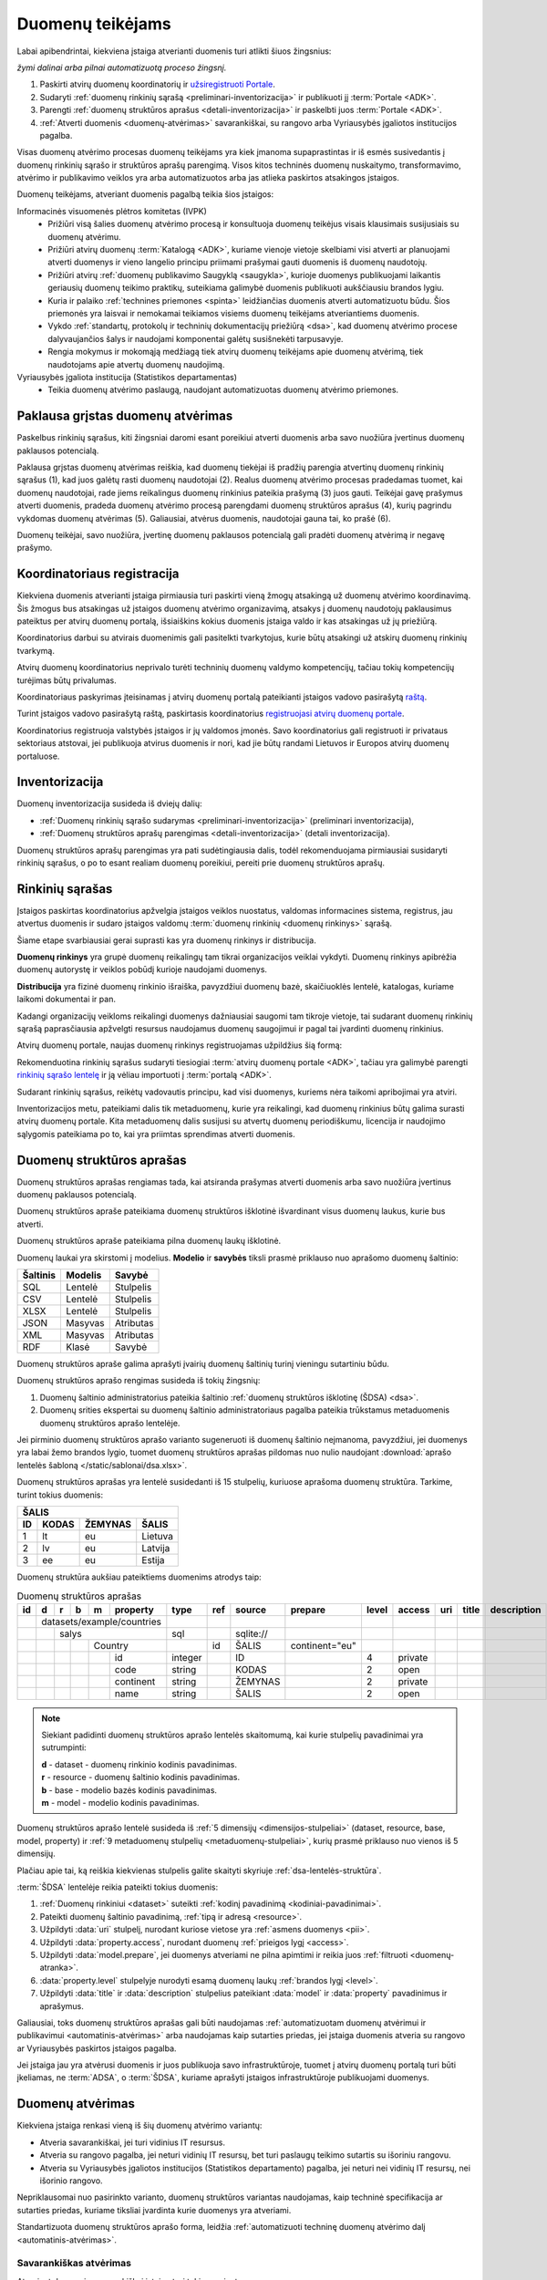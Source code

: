.. default-role:: literal

.. _atvėrimas:

Duomenų teikėjams
#################

Labai apibendrintai, kiekviena įstaiga atverianti duomenis turi atlikti šiuos
žingsnius:

.. image:: /static/zingsniai.png

|auto| *žymi dalinai arba pilnai automatizuotą proceso žingsnį.*

1. Paskirti atvirų duomenų koordinatorių ir `užsiregistruoti Portale`__.

   __ https://data.gov.lt/opening/learningmaterial/10

2. Sudaryti :ref:`duomenų rinkinių sąrašą <preliminari-inventorizacija>`
   ir publikuoti jį :term:`Portale <ADK>`.

3. Parengti :ref:`duomenų struktūros aprašus <detali-inventorizacija>` ir
   paskelbti juos :term:`Portale <ADK>`.

4. :ref:`Atverti duomenis <duomenų-atvėrimas>` savarankiškai, su rangovo arba
   Vyriausybės įgaliotos institucijos pagalba.

Visas duomenų atvėrimo procesas duomenų teikėjams yra kiek įmanoma
supaprastintas ir iš esmės susivedantis į duomenų rinkinių sąrašo ir struktūros
aprašų parengimą. Visos kitos techninės duomenų nuskaitymo, transformavimo,
atvėrimo ir publikavimo veiklos yra arba automatizuotos arba jas atlieka
paskirtos atsakingos įstaigos.

Duomenų teikėjams, atveriant duomenis pagalbą teikia šios įstaigos:

Informacinės visuomenės plėtros komitetas (IVPK)
    - Prižiūri visą šalies duomenų atvėrimo procesą ir konsultuoja duomenų
      teikėjus visais klausimais susijusiais su duomenų atvėrimu.

    - Prižiūri atvirų duomenų :term:`Katalogą <ADK>`, kuriame vienoje vietoje
      skelbiami visi atverti ar planuojami atverti duomenys ir vieno langelio
      principu priimami prašymai gauti duomenis iš duomenų naudotojų.

    - Prižiūri atvirų :ref:`duomenų publikavimo Saugyklą <saugykla>`, kurioje
      duomenys publikuojami laikantis geriausių duomenų teikimo praktikų,
      suteikiama galimybė duomenis publikuoti aukščiausiu brandos lygiu.

    - Kuria ir palaiko :ref:`technines priemones <spinta>` leidžiančias duomenis
      atverti automatizuotu būdu. Šios priemonės yra laisvai ir nemokamai
      teikiamos visiems duomenų teikėjams atveriantiems duomenis.

    - Vykdo :ref:`standartų, protokolų ir techninių dokumentacijų priežiūrą
      <dsa>`, kad duomenų atvėrimo procese dalyvaujančios šalys ir naudojami
      komponentai galėtų susišnekėti tarpusavyje.

    - Rengia mokymus ir mokomąją medžiagą tiek atvirų duomenų teikėjams apie
      duomenų atvėrimą, tiek naudotojams apie atvertų duomenų naudojimą.

Vyriausybės įgaliota institucija (Statistikos departamentas)
    - Teikia duomenų atvėrimo paslaugą, naudojant automatizuotas duomenų
      atvėrimo priemones.


Paklausa grįstas duomenų atvėrimas
==================================

.. image:: /static/paklausa.png
    :align: right

Paskelbus rinkinių sąrašus, kiti žingsniai daromi esant poreikiui atverti
duomenis arba savo nuožiūra įvertinus duomenų paklausos potencialą.

Paklausa grįstas duomenų atvėrimas reiškia, kad duomenų tiekėjai iš pradžių
parengia atvertinų duomenų rinkinių sąrašus (1), kad juos galėtų rasti duomenų
naudotojai (2). Realus duomenų atvėrimo procesas pradedamas tuomet, kai duomenų
naudotojai, rade jiems reikalingus duomenų rinkinius pateikia prašymą (3) juos
gauti. Teikėjai gavę prašymus atverti duomenis, pradeda duomenų atvėrimo
procesą parengdami duomenų struktūros aprašus (4), kurių pagrindu vykdomas
duomenų atvėrimas (5). Galiausiai, atvėrus duomenis, naudotojai gauna tai, ko
prašė (6).

Duomenų teikėjai, savo nuožiūra, įvertinę duomenų paklausos potencialą gali
pradėti duomenų atvėrimą ir negavę prašymo.

.. _koordinatoriaus-registracija:

Koordinatoriaus registracija
============================

Kiekviena duomenis atverianti įstaiga pirmiausia turi paskirti vieną žmogų
atsakingą už duomenų atvėrimo koordinavimą. Šis žmogus bus atsakingas už
įstaigos duomenų atvėrimo organizavimą, atsakys į duomenų naudotojų
paklausimus pateiktus per atvirų duomenų portalą, išsiaiškins kokius duomenis
įstaiga valdo ir kas atsakingas už jų priežiūrą.

Koordinatorius darbui su atvirais duomenimis gali pasitelkti tvarkytojus,
kurie būtų atsakingi už atskirų duomenų rinkinių tvarkymą.

Atvirų duomenų koordinatorius neprivalo turėti techninių duomenų valdymo
kompetencijų, tačiau tokių kompetencijų turėjimas būtų privalumas.

Koordinatoriaus paskyrimas įteisinamas į atvirų duomenų portalą pateikianti
įstaigos vadovo pasirašytą `raštą`__.

__ https://data.gov.lt/opening/learningmaterial/10

Turint įstaigos vadovo pasirašytą raštą, paskirtasis koordinatorius
`registruojasi atvirų duomenų portale`__.

__ https://data.gov.lt/

.. image:: static/koordinatoriaus-registracija.png
    :target: https://data.gov.lt/

Koordinatorius registruoja valstybės įstaigos ir jų valdomos įmonės. Savo
koordinatorius gali registruoti ir privataus sektoriaus atstovai, jei
publikuoja atvirus duomenis ir nori, kad jie būtų randami Lietuvos ir Europos
atvirų duomenų portaluose.


.. _inventory:

Inventorizacija
===============

Duomenų inventorizacija susideda iš dviejų dalių:

- :ref:`Duomenų rinkinių sąrašo sudarymas <preliminari-inventorizacija>`
  (preliminari inventorizacija),

- :ref:`Duomenų struktūros aprašų parengimas <detali-inventorizacija>` (detali
  inventorizacija).

Duomenų struktūros aprašų parengimas yra pati sudėtingiausia dalis, todėl
rekomenduojama pirmiausiai susidaryti rinkinių sąrašus, o po to esant realiam
duomenų poreikiui, pereiti prie duomenų struktūros aprašų.


.. _preliminari-inventorizacija:

Rinkinių sąrašas
================

Įstaigos paskirtas koordinatorius apžvelgia įstaigos veiklos nuostatus, valdomas
informacines sistema, registrus, jau atvertus duomenis ir sudaro įstaigos
valdomų :term:`duomenų rinkinių <duomenų rinkinys>` sąrašą.

Šiame etape svarbiausiai gerai suprasti kas yra duomenų rinkinys ir
distribucija.

.. image:: static/rinkinys.png
    :align: right

**Duomenų rinkinys** yra grupė duomenų reikalingų tam tikrai organizacijos
veiklai vykdyti. Duomenų rinkinys apibrėžia duomenų autorystę ir veiklos pobūdį
kurioje naudojami duomenys.

**Distribucija** yra fizinė duomenų rinkinio išraiška, pavyzdžiui duomenų bazė,
skaičiuoklės lentelė, katalogas, kuriame laikomi dokumentai ir pan.

Kadangi organizacijų veikloms reikalingi duomenys dažniausiai saugomi tam
tikroje vietoje, tai sudarant duomenų rinkinių sąrašą paprasčiausia apžvelgti
resursus naudojamus duomenų saugojimui ir pagal tai įvardinti duomenų rinkinius.

Atvirų duomenų portale, naujas duomenų rinkinys registruojamas užpildžius šią
formą:

.. image:: static/rinkinio-forma.png
    :target: https://data.gov.lt/admin/dataset/new

Rekomenduotina rinkinių sąrašus sudaryti tiesiogiai :term:`atvirų duomenų
portale <ADK>`, tačiau yra galimybė parengti `rinkinių sąrašo lentelę`__ ir ją
vėliau importuoti į :term:`portalą <ADK>`.

__ https://data.gov.lt/opening/learningmaterial/14

Sudarant rinkinių sąrašus, reikėtų vadovautis principu, kad visi duomenys,
kuriems nėra taikomi apribojimai yra atviri.

Inventorizacijos metu, pateikiami dalis tik metaduomenų, kurie yra reikalingi,
kad duomenų rinkinius būtų galima surasti atvirų duomenų portale. Kita
metaduomenų dalis susijusi su atvertų duomenų periodiškumu, licencija ir
naudojimo sąlygomis pateikiama po to, kai yra priimtas sprendimas atverti
duomenis.


.. _detali-inventorizacija:

Duomenų struktūros aprašas
==========================

Duomenų struktūros aprašas rengiamas tada, kai atsiranda prašymas atverti
duomenis arba savo nuožiūra įvertinus duomenų paklausos potencialą.

.. image:: static/aprasas.png
    :align: right

Duomenų struktūros apraše pateikiama duomenų struktūros išklotinė išvardinant
visus duomenų laukus, kurie bus atverti.

Duomenų struktūros apraše pateikiama pilna duomenų laukų išklotinė.

Duomenų laukai yra skirstomi į modelius. **Modelio** ir **savybės** tiksli
prasmė priklauso nuo aprašomo duomenų šaltinio:

========  =======  =========
Šaltinis  Modelis  Savybė
========  =======  =========
SQL       Lentelė  Stulpelis
CSV       Lentelė  Stulpelis
XLSX      Lentelė  Stulpelis
JSON      Masyvas  Atributas
XML       Masyvas  Atributas
RDF       Klasė    Savybė
========  =======  =========

Duomenų struktūros apraše galima aprašyti įvairių duomenų šaltinių turinį
vieningu sutartiniu būdu.

Duomenų struktūros aprašo rengimas susideda iš tokių žingsnių:

1. Duomenų šaltinio administratorius pateikia šaltinio :ref:`duomenų struktūros
   išklotinę (ŠDSA) <dsa>`.

2. Duomenų srities ekspertai su duomenų šaltinio administratoriaus pagalba
   pateikia trūkstamus metaduomenis duomenų struktūros aprašo lentelėje.

Jei pirminio duomenų struktūros aprašo varianto sugeneruoti iš duomenų
šaltinio neįmanoma, pavyzdžiui, jei duomenys yra labai žemo brandos lygio,
tuomet duomenų struktūros aprašas pildomas nuo nulio naudojant :download:`aprašo
lentelės šabloną </static/sablonai/dsa.xlsx>`.

Duomenų struktūros aprašas yra lentelė susidedanti iš 15 stulpelių, kuriuose
aprašoma duomenų struktūra. Tarkime, turint tokius duomenis:

====  ========  =======  ===============
ŠALIS
----------------------------------------
ID    KODAS     ŽEMYNAS  ŠALIS
====  ========  =======  ===============
1     lt        eu       Lietuva
2     lv        eu       Latvija
3     ee        eu       Estija
====  ========  =======  ===============

Duomenų struktūra aukšiau pateiktiems duomenims atrodys taip:

.. table:: Duomenų struktūros aprašas

    +----+---+---+---+---+------------+---------+-------+------------+----------------+-------+---------+-----+-------+-------------+
    | id | d | r | b | m | property   | type    | ref   | source     | prepare        | level | access  | uri | title | description |
    +====+===+===+===+===+============+=========+=======+============+================+=======+=========+=====+=======+=============+
    |    | datasets/example/countries |         |       |            |                |       |         |     |       |             |
    +----+---+---+---+---+------------+---------+-------+------------+----------------+-------+---------+-----+-------+-------------+
    |    |   | salys                  | sql     |       | \sqlite:// |                |       |         |     |       |             |
    +----+---+---+---+---+------------+---------+-------+------------+----------------+-------+---------+-----+-------+-------------+
    |    |   |   |   | Country        |         | id    | ŠALIS      | continent="eu" |       |         |     |       |             |
    +----+---+---+---+---+------------+---------+-------+------------+----------------+-------+---------+-----+-------+-------------+
    |    |   |   |   |   | id         | integer |       | ID         |                | 4     | private |     |       |             |
    +----+---+---+---+---+------------+---------+-------+------------+----------------+-------+---------+-----+-------+-------------+
    |    |   |   |   |   | code       | string  |       | KODAS      |                | 2     | open    |     |       |             |
    +----+---+---+---+---+------------+---------+-------+------------+----------------+-------+---------+-----+-------+-------------+
    |    |   |   |   |   | continent  | string  |       | ŽEMYNAS    |                | 2     | private |     |       |             |
    +----+---+---+---+---+------------+---------+-------+------------+----------------+-------+---------+-----+-------+-------------+
    |    |   |   |   |   | name       | string  |       | ŠALIS      |                | 2     | open    |     |       |             |
    +----+---+---+---+---+------------+---------+-------+------------+----------------+-------+---------+-----+-------+-------------+

.. note::

    Siekiant padidinti duomenų struktūros aprašo lentelės skaitomumą, kai
    kurie stulpelių pavadinimai yra sutrumpinti:

    | **d** - dataset - duomenų rinkinio kodinis pavadinimas.
    | **r** - resource - duomenų šaltinio kodinis pavadinimas.
    | **b** - base - modelio bazės kodinis pavadinimas.
    | **m** - model - modelio kodinis pavadinimas.

Duomenų struktūros aprašo lentelė susideda iš :ref:`5 dimensijų
<dimensijos-stulpeliai>` (dataset, resource, base, model, property) ir :ref:`9
metaduomenų stulpelių <metaduomenų-stulpeliai>`, kurių prasmė priklauso nuo
vienos iš 5 dimensijų.

.. image:: /static/dsa.png
    :align: center

Plačiau apie tai, ką reiškia kiekvienas stulpelis galite skaityti skyriuje
:ref:`dsa-lentelės-struktūra`.

:term:`ŠDSA` lentelėje reikia pateikti tokius duomenis:

.. image:: /static/dsa-pildymas.png
    :align: center

1. :ref:`Duomenų rinkiniui <dataset>` suteikti :ref:`kodinį pavadinimą
   <kodiniai-pavadinimai>`.

2. Pateikti duomenų šaltinio pavadinimą, :ref:`tipą ir adresą <resource>`.

3. Užpildyti :data:`uri` stulpelį, nurodant kuriose vietose yra :ref:`asmens
   duomenys <pii>`.

4. Užpildyti :data:`property.access`, nurodant duomenų :ref:`prieigos lygį
   <access>`.

5. Užpildyti :data:`model.prepare`, jei duomenys atveriami ne pilna apimtimi ir
   reikia juos :ref:`filtruoti <duomenų-atranka>`.

6. :data:`property.level` stulpelyje nurodyti esamą duomenų laukų :ref:`brandos
   lygį <level>`.

7. Užpildyti :data:`title` ir :data:`description` stulpelius pateikiant
   :data:`model` ir :data:`property` pavadinimus ir aprašymus.

Galiausiai, toks duomenų struktūros aprašas gali būti naudojamas
:ref:`automatizuotam duomenų atvėrimui ir publikavimui
<automatinis-atvėrimas>` arba naudojamas kaip sutarties priedas, jei įstaiga
duomenis atveria su rangovo ar Vyriausybės paskirtos įstaigos pagalba.

Jei įstaiga jau yra atvėrusi duomenis ir juos publikuoja savo infrastruktūroje,
tuomet į atvirų duomenų portalą turi būti įkeliamas, ne :term:`ADSA`, o
:term:`ŠDSA`, kuriame aprašyti įstaigos infrastruktūroje publikuojami duomenys.


.. _duomenų-atvėrimas:

Duomenų atvėrimas
=================

Kiekviena įstaiga renkasi vieną iš šių duomenų atvėrimo variantų:

- Atveria savarankiškai, jei turi vidinius IT resursus.

- Atveria su rangovo pagalba, jei neturi vidinių IT resursų, bet turi
  paslaugų teikimo sutartis su išoriniu rangovu.

- Atveria su Vyriausybės įgaliotos institucijos (Statistikos departamento)
  pagalba, jei neturi nei vidinių IT resursų, nei išorinio rangovo.

Nepriklausomai nuo pasirinkto varianto, duomenų struktūros variantas
naudojamas, kaip techninė specifikacija ar sutarties priedas, kuriame
tiksliai įvardinta kurie duomenys yra atveriami.

Standartizuota duomenų struktūros aprašo forma, leidžia :ref:`automatizuoti
techninę duomenų atvėrimo dalį <automatinis-atvėrimas>`.


Savarankiškas atvėrimas
-----------------------

Atveriant duomenis savarankiškai įstaiga turi tokius variantus:

- Duomenis atveria naudojantis :ref:`automatizuoto duomenų atvėrimo priemonėmis
  <spinta>`.

- Duomenis atveria savo priemonėmis, tačiau atveriamus duomenis publikuoja per
  :ref:`API <saugykla>` į :term:`atvirų duomenų saugyklą <ADS>`.

- Duomenis jau yra atvėrusi arba duomenis atveria savo priemonėmis ir
  publikuoja savo infrastruktūroje.

Nepriklausomai nuo pasirinkto varianto, įstaiga turi pasidaryti :ref:`pilną
inventorizaciją <inventory>`.

Jei įstaiga jau yra atvėrusi duomenis, tada užtenka pasidaryti tik
:ref:`inventorizaciją <inventory>`.


Atvėrimas per rangovą
---------------------

Atvėrimas vyksta taip pat, kaip ir savarankiškai, tik naudojantis išorinio
rangovo paslaugomis.

Su rangovu sudarant sutarti, kaip sutarties priedas turi būti pateikiamas
duomenų struktūros aprašas, kuriame tiksliai nurodyta kokius duomenis reikia
atverti.


Atvėrimas per Statistikos departamentą
--------------------------------------

Visoms įstaigos, kurios neturi vidinių resursų ar nėra pajėgios pačios atverti
duomenų, Vyriausybė yra paskyrusi atsakingą instituciją, Statistikos
departamentą.

Jei duomenys atveriami per Statistikos departamentą, tuomet įstaiga su
Statistikos departamentu sudaro duomenų atvėrimo paslaugos teikimo sutartį,
prie kurios, kaip priedas pateikiamas atveriamų duomenų struktūros aprašas.

Statistikos departamentas numatytu periodiškumu pasidarys visų duomenų kopiją
(prie kurių yra suteikta prieiga) į Valstybės Duomenų Valdysenos Informacinę
Sistemą (VDVIS).

Vadovaujantis duomenų struktūros apraše pateikta informacija ir naudojantis
VDVIS funkcionalumu, atliks nuasmeninimą, kitas reikalingas transformacijas ir
publikuos duomenis per :term:`atvirų duomenų saugyklą <ADS>`.


.. |auto| image:: /static/icons/auto.png
